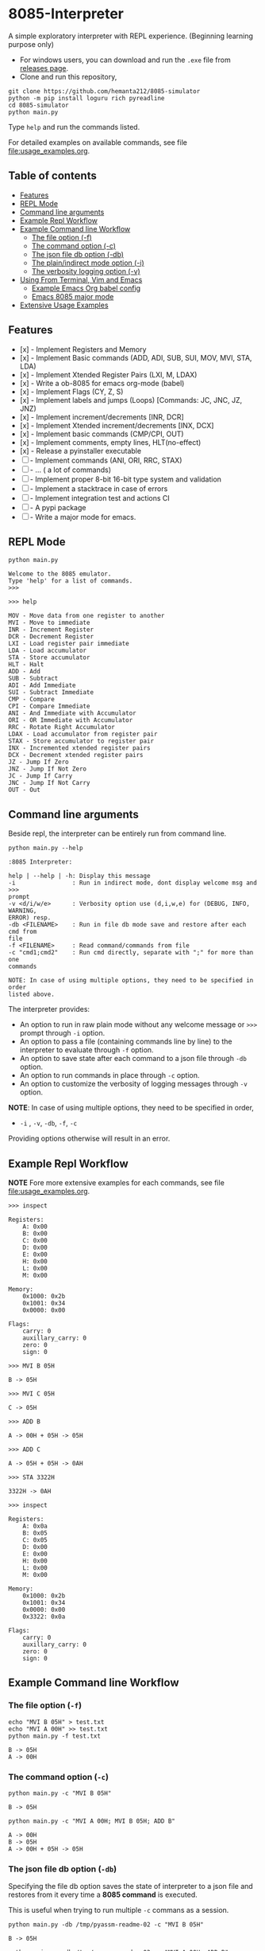 * 8085-Interpreter
#+html: <p align="center"><a href="https://github.com/hemanta212/8085-simulator/actions/workflows/main.yml"><img src="https://github.com/hemanta212/8085-simulator/actions/workflows/main.yml/badge.svg" /></a></p>

A simple exploratory interpreter with REPL experience. (Beginning learning purpose only)

- For windows users, you can download and run the =.exe= file  from [[https://github.com/hemanta212/8085-simulator/releases/latest][releases page]].
- Clone and run this repository,
#+begin_src shell :eval never
  git clone https://github.com/hemanta212/8085-simulator
  python -m pip install loguru rich pyreadline
  cd 8085-simulator
  python main.py
#+end_src

Type =help= and run the commands listed.

For detailed examples on available commands, see file [[file:usage_examples.org]].

** Table of contents
:PROPERTIES:
:TOC:      :include siblings :depth 2
:END:
:CONTENTS:
- [[#features][Features]]
- [[#repl-mode][REPL Mode]]
- [[#command-line-arguments][Command line arguments]]
- [[#example-repl-workflow][Example Repl Workflow]]
- [[#example-command-line-workflow][Example Command line Workflow]]
  - [[#the-file-option--f][The file option (-f)]]
  - [[#the-command-option--c][The command option (-c)]]
  - [[#the-json-file-db-option--db][The json file db option (-db)]]
  - [[#the-plainindirect-mode-option--i][The plain/indirect mode option (-i)]]
  - [[#the-verbosity-logging-option--v][The verbosity logging option (-v)]]
- [[#using-from-terminal-vim-and-emacs][Using From Terminal, Vim and Emacs]]
  - [[#example-emacs-org-babel-config][Example Emacs Org babel config]]
  - [[#emacs-8085-major-mode][Emacs 8085 major mode]]
- [[#extensive-usage-examples][Extensive Usage Examples]]
:END:

** Features
- [x] - Implement Registers and Memory
- [x] - Implement Basic commands (ADD, ADI, SUB, SUI, MOV, MVI, STA, LDA)
- [x] - Implement Xtended Register Pairs (LXI, M, LDAX)
- [x] - Write a ob-8085 for emacs org-mode (babel)
- [x] - Implement Flags (CY, Z, S)
- [x] - Implement labels and jumps (Loops) [Commands: JC, JNC, JZ, JNZ)
- [x] - Implement increment/decrements [INR, DCR]
- [x] - Implement  Xtended increment/decrements [INX, DCX]
- [x] - Implement basic commands (CMP/CPI, OUT)
- [x] - Implement comments, empty lines, HLT(no-effect)
- [x] - Release a pyinstaller executable
- [ ] - Implement commands (ANI, ORI, RRC, STAX)
- [ ] - ... ( a lot of commands)
- [ ] - Implement proper 8-bit 16-bit type system and validation
- [ ] - Implement a stacktrace in case of errors
- [ ] - Implement integration test and actions CI
- [ ] - A pypi package
- [-] - Write a major mode for emacs.

** REPL Mode
#+begin_src shell :exports both :results output
python main.py
#+end_src

#+RESULTS:
: Welcome to the 8085 emulator.
: Type 'help' for a list of commands.
: >>>

#+begin_src shell :eval never
>>> help
#+end_src
#+begin_src shell :exports results :results output
echo "help" | python main.py -i
#+end_src

#+RESULTS:
#+begin_example
MOV - Move data from one register to another
MVI - Move to immediate
INR - Increment Register
DCR - Decrement Register
LXI - Load register pair immediate
LDA - Load accumulator
STA - Store accumulator
HLT - Halt
ADD - Add
SUB - Subtract
ADI - Add Immediate
SUI - Subtract Immediate
CMP - Compare
CPI - Compare Immediate
ANI - And Immediate with Accumulator
ORI - OR Immediate with Accumulator
RRC - Rotate Right Accumulator
LDAX - Load accumulator from register pair
STAX - Store accumulator to register pair
INX - Incremented xtended register pairs
DCX - Decrement xtended register pairs
JZ - Jump If Zero
JNZ - Jump If Not Zero
JC - Jump If Carry
JNC - Jump If Not Carry
OUT - Out
#+end_example

** Command line arguments
Beside repl, the interpreter can be entirely run from command line.
#+begin_src shell :exports none :results none
# Cleanup previous eval files if any (during the all eval C-c C-v b)
  rm -f /tmp/pyassm-readme-01 /tmp/pyassm-readme-02
#+end_src
#+begin_src shell :exports both :results output :wrap example
  python main.py --help
#+end_src

#+RESULTS:
#+begin_example
:8085 Interpreter:

help | --help | -h: Display this message
-i                : Run in indirect mode, dont display welcome msg and >>>
prompt
-v <d/i/w/e>      : Verbosity option use (d,i,w,e) for (DEBUG, INFO, WARNING,
ERROR) resp.
-db <FILENAME>    : Run in file db mode save and restore after each cmd from
file
-f <FILENAME>     : Read command/commands from file
-c "cmd1;cmd2"    : Run cmd directly, separate with ";" for more than one
commands

NOTE: In case of using multiple options, they need to be specified in order
listed above.
#+end_example

The interpreter provides:
- An option to run in raw plain mode without any welcome message or =>>>= prompt through =-i= option.
- An option to pass a file (containing commands line by line) to the interpreter to evaluate through =-f= option.
- An option to save state after each command to a json file through  =-db= option.
- An option to run commands in place through  =-c= option.
- An option to customize the verbosity of logging messages through =-v= option.

*NOTE*:
In case of using multiple options, they need to be specified in order,
- =-i= , =-v=, =-db=, =-f=, =-c=
Providing options otherwise will result in an error.

** Example Repl Workflow
*NOTE* Fore more extensive examples for each commands, see file [[file:usage_examples.org]].

#+begin_src shell :eval never
>>> inspect
#+end_src
#+begin_src shell :exports results :results output
echo "inspect" | python main.py -i
#+end_src

#+RESULTS:
#+begin_example
Registers:
	A: 0x00
	B: 0x00
	C: 0x00
	D: 0x00
	E: 0x00
	H: 0x00
	L: 0x00
	M: 0x00

Memory:
	0x1000: 0x2b
	0x1001: 0x34
	0x0000: 0x00

Flags:
	carry: 0
	auxillary_carry: 0
	zero: 0
	sign: 0
#+end_example

#+begin_src shell :eval never
>>> MVI B 05H
#+end_src
#+begin_src shell :exports results :results output
echo "MVI B 05H" | python main.py -i -db /tmp/pyassm-readme-01
#+end_src

#+RESULTS:
: B -> 05H

#+begin_src shell :eval never
>>> MVI C 05H
#+end_src
#+begin_src shell :exports results :results output
echo "MVI C 05H" | python main.py -i -db /tmp/pyassm-readme-01
#+end_src

#+RESULTS:
: C -> 05H

#+begin_src shell :eval never
>>> ADD B
#+end_src
#+begin_src shell :exports results :results output
echo "ADD B" | python main.py -i -db /tmp/pyassm-readme-01
#+end_src

#+RESULTS:
: A -> 00H + 05H -> 05H

#+begin_src shell :eval never
>>> ADD C
#+end_src
#+begin_src shell :exports results :results output
echo "ADD C" | python main.py -i -db /tmp/pyassm-readme-01
#+end_src

#+RESULTS:
: A -> 05H + 05H -> 0AH

#+begin_src shell :eval never
>>> STA 3322H
#+end_src
#+begin_src shell :exports results :results output
echo "STA 3322H" | python main.py -i -db /tmp/pyassm-readme-01
#+end_src

#+RESULTS:
: 3322H -> 0AH

#+begin_src shell :eval never
>>> inspect
#+end_src
#+begin_src shell :exports results :results output
echo "inspect" | python main.py -i -db /tmp/pyassm-readme-01
#+end_src

#+RESULTS:
#+begin_example
Registers:
	A: 0x0a
	B: 0x05
	C: 0x05
	D: 0x00
	E: 0x00
	H: 0x00
	L: 0x00
	M: 0x00

Memory:
	0x1000: 0x2b
	0x1001: 0x34
	0x0000: 0x00
	0x3322: 0x0a

Flags:
	carry: 0
	auxillary_carry: 0
	zero: 0
	sign: 0
#+end_example

** Example Command line Workflow
*** The file option (=-f=)
#+begin_src shell :exports both :results output
  echo "MVI B 05H" > test.txt
  echo "MVI A 00H" >> test.txt
  python main.py -f test.txt
#+end_src

#+RESULTS:
: B -> 05H
: A -> 00H

#+begin_src shell :exports none :results none
# clean up
  rm -f test.txt
#+end_src

*** The command option (=-c=)
#+begin_src shell  :exports both :results output
  python main.py -c "MVI B 05H"
#+end_src

#+RESULTS:
: B -> 05H

#+begin_src shell :exports both :results output
  python main.py -c "MVI A 00H; MVI B 05H; ADD B"
#+end_src

#+RESULTS:
: A -> 00H
: B -> 05H
: A -> 00H + 05H -> 05H

*** The json file db option (=-db=)
Specifying the file db option saves the state of interpreter to a json file and restores from it every time a *8085 command* is executed.

This is useful when trying to run multiple =-c= commans as a session.
#+begin_src shell :exports both :results output
  python main.py -db /tmp/pyassm-readme-02 -c "MVI B 05H"
#+end_src

#+RESULTS:
: B -> 05H

#+begin_src shell :exports both :results output
  python main.py -db /tmp/pyassm-readme-02 -c "MVI A 00H; ADD B"
#+end_src

#+RESULTS:
: A -> 00H
: A -> 00H + 05H -> 05H

#+begin_src shell :exports both :results output
  python main.py -db /tmp/pyassm-readme-02 -c "STA 5555H; inspect"
#+end_src

#+RESULTS:
#+begin_example
5555H -> 05H
Registers:
	A: 0x05
	B: 0x05
	C: 0x00
	D: 0x00
	E: 0x00
	H: 0x00
	L: 0x00
	M: 0x00

Memory:
	0x1000: 0x2b
	0x1001: 0x34
	0x0000: 0x00
	0x5555: 0x05

Flags:
	carry: 0
	auxillary_carry: 0
	zero: 0
	sign: 0
#+end_example

*** The plain/indirect mode option (=-i=)
This is very useful for piping interactions to and from other applications.
It is also recommended to run in =-db= file mode for continuous session-like interaction.
#+begin_src shell :exports both :results output
  echo "MVI B 05H" | python main.py -i
#+end_src

#+RESULTS:
: B -> 05H

#+begin_src shell :exports both :results output
  echo "MVI B 05H\nADD B" | python main.py -i
#+end_src

#+RESULTS:
: B -> 05H
: A -> 00H + 05H -> 05H

*** The verbosity logging option (=-v=)
You can customize the verbosity of logging messages by providing,
- =d= : For =DEBUG= level
- =e= : For =ERROR= level
- =w= : For =WARNING= level
- =i= : For =INFO= level

#+begin_src shell
  echo "MVI B 05H" | python main.py -i -v d
#+end_src

#+RESULTS:
: B -> 05H

** Using From Terminal, Vim and Emacs
The command line options provided by interpreter allows it to be used through editors like Vim and Emacs.
Either you can:
- Use the =-f= option and write and execute using a temp buffer/file.
- Use combination of =-c= and =-db= option to emulate a repl session.
- Use combnation of =-i= and =-db= option to emulate a repl session.

*** Example Emacs Org babel config
With some configuration, the interpreter can be made to work with Emacs' Org Mode using the =org-babel-eval= function.
This uses =-i= command option to write to the interpreter.

Put this in your =init.el= file,
#+begin_src emacs-lisp :eval never
  (defcustom path-to-8085 "~/dev/8085-interpreter/"
    "Path to folder where 8085-interpreter was cloned")

  (defcustom org-babel-8085-command
    (concat
     "python"
     (concat path-to-8085 "/main.py"))
    "Name of the command for executing 8085 interpreter.")

  (defun org-babel-execute:8085 (body params)
    (let ((args (cdr (assoc :args params))))
      (org-babel-eval
       (concat
        org-babel-8085-command
        (if args  (concat " -i " args) " -i " ))
       body)))

  ;; Placeholder major mode, look below for more featured major mode
  (define-derived-mode 8085-mode prog-mode "8085"
     "Major mode for 8085."
     (setq-local comment-start ";")
     (setq-local comment-start-skip ";+[\t ]*"))
#+end_src

- The =path-to-8085= should be folder where you cloned this project.
- The =org-babel-8085-command= should be the command to run the interpreter (eg python main.py),
  - You could use =(concat path-to-8085 "/.venv/bin/python")= in place of "=python="  if you use in-project virtual environments.

*** Emacs 8085 major mode
#+begin_src emacs-lisp :eval never
    (require 'rx)
    (defvar 8085-mode-map
      (let ((map (make-sparse-keymap)))
        map))

  (defconst 8085--font-lock-defaults
    (let (
          (instructions '("MVI" "MOV" "ADD" "SUB" "ADI"
                          "SUI" "JNZ" "JNC" "JZ" "JC" "LXI"
                          "LXAD" "INR" "DCR" "INX" "DCX" "OUT"
                          "HLT" "CPI" "CMP" "STA" "LDA")))
      `(((,(rx-to-string `(: (or ,@instructions))) 0 font-lock-keyword-face)
      ("\\([[:word:]]+\\):" 1 font-lock-function-name-face)))))

    (defvar 8085-mode-syntax-table
    (let ((st (make-syntax-table)))
      ;; - and _ are word constituents
      (modify-syntax-entry ?_ "w" st)
      (modify-syntax-entry ?- "w" st)

      ;; add comments. lua-mode does something similar, so it shouldn't
      ;; bee *too* wrong.
      (modify-syntax-entry ?\; "<" st)
      (modify-syntax-entry ?\n ">" st)
      st))

    (define-derived-mode 8085-mode prog-mode "8085"
      "Major mode for 8085."
      (setq font-lock-defaults 8085--font-lock-defaults)
      (setq-local comment-start ";")
      (setq-local comment-start-skip ";+[\t ]*")
      (setq-local case-fold-search nil))
#+end_src

Save and restart your emacs (or execute each block with =C-x C-e=).
Then you can use org mode to write block like:

- Use =C-c C-c= to execute a given block.
#+begin_example
,#+begin_src 8085 :args -v d -db /tmp/8085-session1
MVI B 80H
,#+end_src
#+end_example

- For session-like use,
#+begin_example
,#+begin_src 8085 :args -v d -db /tmp/8085-session1
MVI B 80H
,#+end_src
#+end_example

- For verbose logging,
#+begin_example
,#+begin_src 8085 :args -v d -db /tmp/8085-session1
MVI B 80H
,#+end_src
#+end_example

** [[file:usage_examples.org][Extensive Usage Examples]]

